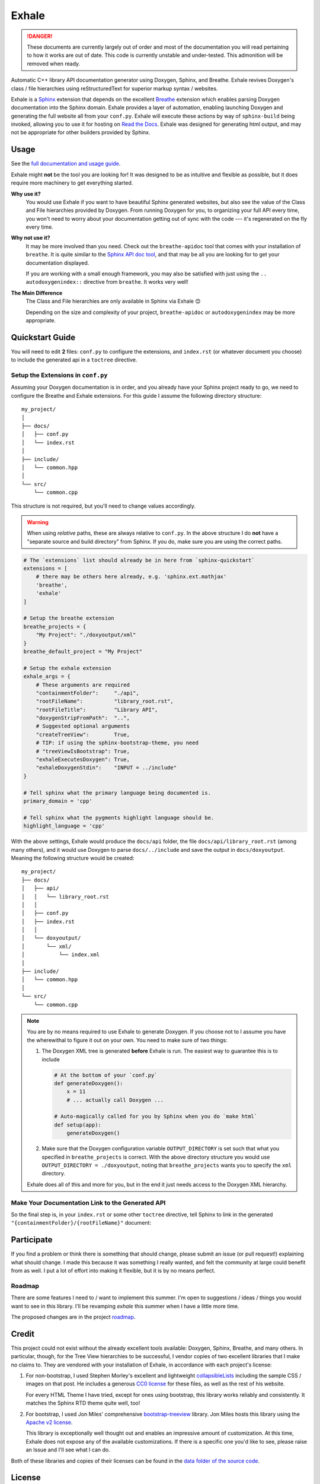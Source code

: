 Exhale
========================================================================================
|docs|

.. |docs| image:: https://readthedocs.org/projects/exhale/badge/?version=latest
    :alt: Documentation Status
    :scale: 100%
    :target: https://exhale.readthedocs.io/en/latest/?badge=latest

.. begin_tmp_danger_warning

.. danger::

   These documents are currently largely out of order and most of the documentation you
   will read pertaining to how it works are out of date.  This code is currently
   unstable and under-tested.  This admonition will be removed when ready.

.. end_tmp_danger_warning

.. begin_exhale_brief_desc

Automatic C++ library API documentation generator using Doxygen, Sphinx, and Breathe.
Exhale revives Doxygen's class / file hierarchies using reStructuredText for superior
markup syntax / websites.

.. end_exhale_brief_desc

.. begin_exhale_long_desc

Exhale is a `Sphinx <http://www.sphinx-doc.org/en/stable/>`_ extension that depends on
the excellent `Breathe <http://breathe.readthedocs.io/en/latest/>`_ extension which
enables parsing Doxygen documentation into the Sphinx domain.  Exhale provides a layer
of automation, enabling launching Doxygen and generating the full website all from your
``conf.py``.  Exhale will execute these actions by way of ``sphinx-build`` being invoked,
allowing you to use it for hosting on `Read the Docs <https://readthedocs.org/>`_.
Exhale was designed for generating html output, and may not be appropriate for other
builders provided by Sphinx.

.. end_exhale_long_desc

Usage
----------------------------------------------------------------------------------------

See the `full documentation and usage guide <https://exhale.rtfd.io>`_.

.. begin_exhale_is_it_for_me

Exhale might **not** be the tool you are looking for!  It was designed to be as
intuitive and flexible as possible, but it does require more machinery to get
everything started.

**Why use it?**
    You would use Exhale if you want to have beautiful Sphinx generated websites, but
    also see the value of the Class and File hierarchies provided by Doxygen.  From
    running Doxygen for you, to organizing your full API every time, you won't need to
    worry about your documentation getting out of sync with the code --- it's
    regenerated on the fly every time.

**Why not use it?**
    It may be more involved than you need.  Check out the ``breathe-apidoc`` tool
    that comes with your installation of ``breathe``.  It is quite similar to the
    `Sphinx API doc tool <http://www.sphinx-doc.org/en/stable/man/sphinx-apidoc.html>`_,
    and that may be all you are looking for to get your documentation displayed.

    If you are working with a small enough framework, you may also be satisfied with
    just using the ``.. autodoxygenindex::`` directive from ``breathe``.  It works very
    well!

**The Main Difference**
    The Class and File hierarchies are only available in Sphinx via Exhale 😊

    Depending on the size and complexity of your project, ``breathe-apidoc`` or
    ``autodoxygenindex`` may be more appropriate.

.. end_exhale_is_it_for_me

.. begin_quickstart_guide

Quickstart Guide
----------------------------------------------------------------------------------------

You will need to edit **2** files: ``conf.py`` to configure the extensions, and
``index.rst`` (or whatever document you choose) to include the generated api in a
``toctree`` directive.

Setup the Extensions in ``conf.py``
****************************************************************************************

Assuming your Doxygen documentation is in order, and you already have your Sphinx
project ready to go, we need to configure the Breathe and Exhale extensions.  For this
guide I assume the following directory structure::

    my_project/
    │
    ├── docs/
    │   ├── conf.py
    │   └── index.rst
    │
    ├── include/
    │   └── common.hpp
    │
    └── src/
        └── common.cpp

This structure is not required, but you'll need to change values accordingly.

.. warning::

   When using *relative* paths, these are always relative to ``conf.py``.  In the above
   structure I do **not** have a "separate source and build directory" from Sphinx.  If
   you do, make sure you are using the correct paths.

.. code-block:: py

   # The `extensions` list should already be in here from `sphinx-quickstart`
   extensions = [
       # there may be others here already, e.g. 'sphinx.ext.mathjax'
       'breathe',
       'exhale'
   ]

   # Setup the breathe extension
   breathe_projects = {
       "My Project": "./doxyoutput/xml"
   }
   breathe_default_project = "My Project"

   # Setup the exhale extension
   exhale_args = {
       # These arguments are required
       "containmentFolder":     "./api",
       "rootFileName":          "library_root.rst",
       "rootFileTitle":         "Library API",
       "doxygenStripFromPath":  "..",
       # Suggested optional arguments
       "createTreeView":        True,
       # TIP: if using the sphinx-bootstrap-theme, you need
       # "treeViewIsBootstrap": True,
       "exhaleExecutesDoxygen": True,
       "exhaleDoxygenStdin":    "INPUT = ../include"
   }

   # Tell sphinx what the primary language being documented is.
   primary_domain = 'cpp'

   # Tell sphinx what the pygments highlight language should be.
   highlight_language = 'cpp'

With the above settings, Exhale would produce the ``docs/api`` folder, the file
``docs/api/library_root.rst`` (among many others), and it would use Doxygen to parse
``docs/../include`` and save the output in ``docs/doxyoutput``.  Meaning the following
structure would be created::

    my_project/
    ├── docs/
    │   ├── api/
    │   │   └── library_root.rst
    │   │
    │   ├── conf.py
    │   ├── index.rst
    │   │
    │   └── doxyoutput/
    │       └── xml/
    │           └── index.xml
    │
    ├── include/
    │   └── common.hpp
    │
    └── src/
        └── common.cpp

.. note::

   You are by no means required to use Exhale to generate Doxygen.  If you choose not to
   I assume you have the wherewithal to figure it out on your own.  You need to make
   sure of two things:

   1. The Doxygen XML tree is generated **before** Exhale is run.  The easiest way to
      guarantee this is to include

      .. code-block:: py

         # At the bottom of your `conf.py`
         def generateDoxygen():
             x = 11
             # ... actually call Doxygen ...

         # Auto-magically called for you by Sphinx when you do `make html`
         def setup(app):
             generateDoxygen()

   2. Make sure that the Doxygen configuration variable ``OUTPUT_DIRECTORY`` is set
      such that what you specified in ``breathe_projects`` is correct.  With the above
      directory structure you would use ``OUTPUT_DIRECTORY = ./doxyoutput``, noting that
      ``breathe_projects`` wants you to specify the ``xml`` directory.

   Exhale does all of this and more for you, but in the end it just needs access to the
   Doxygen XML hierarchy.

Make Your Documentation Link to the Generated API
****************************************************************************************

So the final step is, in your ``index.rst`` or some other ``toctree`` directive, tell
Sphinx to link in the generated ``"{containmentFolder}/{rootFileName}"`` document:

.. raw:: html

   <div class="highlight-rest">
     <div class="highlight">
       <pre>
   .. toctree::
      :maxdepth: 2

      about
      <b>api/library_root</b></pre>
     </div>
   </div>

.. end_quickstart_guide

Participate
----------------------------------------------------------------------------------------

If you find a problem or think there is something that should change, please submit an
issue (or pull request!) explaining what should change.  I made this because it was
something I really wanted, and felt the community at large could benefit from as well.
I put a lot of effort into making it flexible, but it is by no means perfect.

Roadmap
****************************************************************************************

There are some features I need to / want to implement this summer.  I'm open to
suggestions / ideas / things you would want to see in this library.  I'll be revamping
`exhale` this summer when I have a little more time.

The proposed changes are in the project roadmap_.

.. _roadmap: https://github.com/svenevs/exhale/projects/1

Credit
----------------------------------------------------------------------------------------

.. begin_credit

This project could not exist without the already excellent tools available: Doxygen,
Sphinx, Breathe, and many others.  In particular, though, for the Tree View hierarchies
to be successful, I vendor copies of two excellent libraries that I make no claims to.
They are vendored with your installation of Exhale, in accordance with each project's
license:

1. For non-bootstrap, I used Stephen Morley's excellent and lightweight
   collapsibleLists_ including the sample CSS / images on that post.  He includes a
   generous `CC0 license <http://code.stephenmorley.org/about-this-site/copyright/>`_
   for these files, as well as the rest of his website.

   For every HTML Theme I have tried, except for ones using bootstrap, this library
   works reliably and consistently.  It matches the Sphinx RTD theme quite well, too!

2. For bootstrap, I used Jon Miles' comprehensive `bootstrap-treeview`__ library.  Jon
   Miles hosts this library using the
   `Apache v2 license <https://github.com/jonmiles/bootstrap-treeview/blob/master/LICENSE>`_.

   This library is exceptionally well thought out and enables an impressive amount of
   customization.  At this time, Exhale does not expose any of the available
   customizations.  If there is a specific one you'd like to see, please raise an Issue
   and I'll see what I can do.

Both of these libraries and copies of their licenses can be found in the
`data folder of the source code <https://github.com/svenevs/exhale/tree/master/exhale/data>`_.

.. _collapsibleLists: http://code.stephenmorley.org/javascript/collapsible-lists/

__ https://github.com/jonmiles/bootstrap-treeview

.. end_credit

License
----------------------------------------------------------------------------------------

This project uses a BSD 3-clause license, in hopes that it will be accessible to most
projects.  If you require a different license, please raise an issue and I will consider
a dual license.

The full license is `available here <https://github.com/svenevs/exhale/LICENSE.md>`_.
